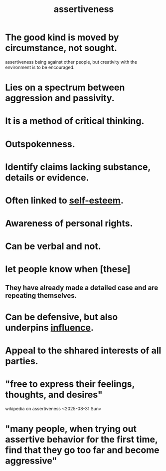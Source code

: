 :PROPERTIES:
:ID:       1767a293-ee6a-47b7-b9b8-e8b2f05dd87f
:END:
#+title: assertiveness
* The good kind is moved by circumstance, not sought.
  :PROPERTIES:
  :ID:       a51d5b7e-4fc5-47bc-a9ca-2524ba9acace
  :END:
  assertiveness being against other people, but
  creativity with the environment is to be encouraged.
* Lies on a spectrum between aggression and passivity.
* It is a method of critical thinking.
* Outspokenness.
* Identify claims lacking substance, details or evidence.
* Often linked to [[id:2208f9f5-43be-49d4-99c0-d803f8c3e44e][self-esteem]].
* Awareness of personal rights.
* Can be verbal and not.
* let people know when [these]
** They have already made a detailed case and are repeating themselves.
* Can be defensive, but also underpins [[id:a7f710b4-8981-4dec-8567-28a646da19ba][influence]].
* Appeal to the shhared interests of all parties.
* "free to express their feelings, thoughts, and desires"
  wikipedia on assertiveness <2025-08-31 Sun>
* "many people, when trying out assertive behavior for the first time, find that they go too far and become aggressive"
  :PROPERTIES:
  :ID:       54108e6f-bda4-40c3-b7f7-a961be388bbb
  :END:
